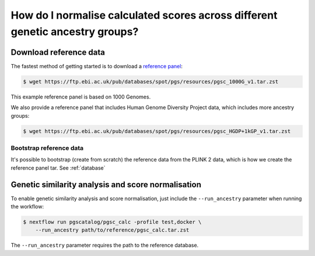 .. _ancestry:

How do I normalise calculated scores across different genetic ancestry groups?
==============================================================================

Download reference data
-----------------------

The fastest method of getting started is to download a `reference panel`_:

.. code-block:: console

    $ wget https://ftp.ebi.ac.uk/pub/databases/spot/pgs/resources/pgsc_1000G_v1.tar.zst

This example reference panel is based on 1000 Genomes. 

We also provide a reference panel that includes Human Genome Diversity Project data, 
which includes more ancestry groups:

.. code-block:: console

    $ wget https://ftp.ebi.ac.uk/pub/databases/spot/pgs/resources/pgsc_HGDP+1kGP_v1.tar.zst

.. _`resources section`: https://www.cog-genomics.org/plink/2.0/resources
.. _`reference panel`: https://ftp.ebi.ac.uk/pub/databases/spot/pgs/resources/

Bootstrap reference data
~~~~~~~~~~~~~~~~~~~~~~~~

It's possible to bootstrap (create from scratch) the reference data from the
PLINK 2 data, which is how we create the reference panel tar. See
:ref:`database`

Genetic similarity analysis and score normalisation
----------------------------------------------------------

To enable genetic similarity analysis and score normalisation, just include the
``--run_ancestry`` parameter when running the workflow:

.. code-block:: console

    $ nextflow run pgscatalog/pgsc_calc -profile test,docker \
        --run_ancestry path/to/reference/pgsc_calc.tar.zst

The ``--run_ancestry`` parameter requires the path to the reference database.
